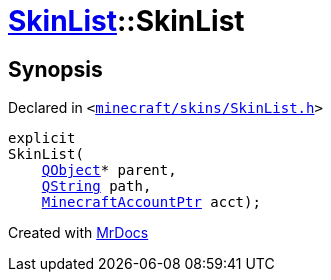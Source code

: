 [#SkinList-2constructor]
= xref:SkinList.adoc[SkinList]::SkinList
:relfileprefix: ../
:mrdocs:


== Synopsis

Declared in `&lt;https://github.com/PrismLauncher/PrismLauncher/blob/develop/launcher/minecraft/skins/SkinList.h#L32[minecraft&sol;skins&sol;SkinList&period;h]&gt;`

[source,cpp,subs="verbatim,replacements,macros,-callouts"]
----
explicit
SkinList(
    xref:QObject.adoc[QObject]* parent,
    xref:QString.adoc[QString] path,
    xref:MinecraftAccountPtr.adoc[MinecraftAccountPtr] acct);
----



[.small]#Created with https://www.mrdocs.com[MrDocs]#
